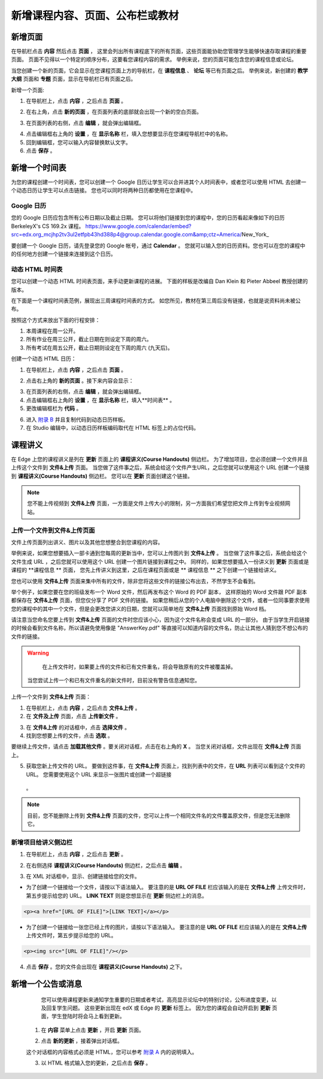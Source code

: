 *********************************
新增课程内容、页面、公布栏或教材
*********************************


新增页面
***********

在导航栏点击 **内容** 然后点击 **页面** ， 这里会列出所有课程底下的所有页面，这些页面能协助您管理学生能够快速存取课程的重要页面。
页面不见得以一个特定的顺序分布，这要看您课程内容的需求。
举例来说，您的页面可能包含您的课程信息或论坛。


.. image:: Images/image155.png

当您创建一个新的页面，它会显示在您课程页面上方的导航栏，在 **课程信息** 、 **论坛** 等已有页面之后。
举例来说，新创建的 **教学大纲** 页面和 **专题** 页面，显示在导航栏已有页面之后。


.. image:: Images/image157.png
    

新增一个页面:

1. 在导航栏上，点击 **内容** ，之后点击 **页面** 。

.. image:: Images/image159.png


2. 在右上角，点击 **新的页面** ，在页面列表的底部就会出现一个新的空白页面。

.. image:: Images/image161.png


3. 在页面列表的右侧，点击 **编辑** ，就会弹出编辑框。

.. image:: Images/image163.png

4. 点击编辑框右上角的 **设置** ，在 **显示名称** 栏，填入您想要显示在您课程导航栏中的名称。


5. 回到编辑框，您可以输入内容替换默认文字。

6. 点击 **保存** 。


新增一个时间表 
************


为您的课程创建一个时间表，您可以创建一个 Google 日历让学生可以合并进其个人时间表中，或者您可以使用 HTML 去创建一个动态日历让学生可以点击链接。
您也可以同时将两种日历都使用在您课程中。


Google 日历
============

您的 Google 日历应包含所有公布日期以及截止日期。
您可以将他们链接到您的课程中，您的日历看起来像如下的日历 BerkeleyX's CS 169.2x 课程。
https://www.google.com/calendar/embed?src=edx.org_mcjhp2tv3ul2etfpb43hd388p4@group.calendar.google.com&amp;ctz=America/New_York_

.. image:: Images/image165.png


要创建一个 Google 日历，请先登录您的 Google 帐号，通过 **Calendar** 。
您就可以输入您的日历资料。您也可以在您的课程中的任何地方创建一个链接来连接到这个日历。


动态 HTML 时间表
===============

您可以创建一个动态 HTML 时间表页面，来手动更新课程的进展。
下面的样板是改编自 Dan Klein 和 Pieter Abbeel 教授创建的版本。


在下面是一个课程时间表范例，展现出三周课程时间表的方式。
如您所见，教材在第三周后没有链接，也就是说资料尚未被公布。


按照这个方式来放出下面的行程安排：

1. 本周课程在周一公开。 
2. 所有作业在周三公开，截止日期在则设定下周的周六。
3. 所有考试在周五公开，截止日期则设定在下周的周六 (九天后)。


.. image:: Images/image285.png


创建一个动态 HTML 日历：

1. 在导航栏上，点击 **内容** ，之后点击 **页面** 。

.. image:: Images/image159.png

2. 点击右上角的 **新的页面** 。接下来内容会显示：

.. image:: Images/image161.png

3. 在页面列表的右侧，点击 **编辑** ，就会弹出编辑框。

4. 点击编辑框右上角的 **设置** ，在 **显示名称** 栏，填入**时间表** 。

5. 更改编辑框栏为 **代码** 。


.. image:: Images/image163.png
  
 
6. 进入 `附录 B <appendices/b.html>`_ 并且复制代码到动态日历样板。
  
 
7. 在 Studio 编辑中，以动态日历样板编码取代在 HTML 标签上的占位代码。

 
课程讲义
*******


在 Edge 上您的课程讲义是列在 **更新** 页面上的 **课程讲义(Course Handouts)** 侧边栏。
为了增加项目，您必须创建一个文件并且上传这个文件到 **文件&上传** 页面。
当您做了这件事之后，系统会给这个文件产生URL，之后您就可以使用这个 URL 创建一个链接到 **课程讲义(Course Handouts)** 侧边栏。
您可以在 **更新** 页面创建这个链接。


.. note::

    您不能上传视频到 **文件&上传** 页面，一方面是文件上传大小的限制，另一方面我们希望您把文件上传到专业视频网站。


上传一个文件到文件&上传页面
=========================


文件上传页面列出讲义、图片以及其他您想整合到您课程的内容。

  
.. image:: Images/image160.png
  
 
举例来说，如果您想要插入一部卡通到您每周的更新当中，您可以上传图片到 **文件&上传** 。
当您做了这件事之后，系统会给这个文件生成 URL ，之后您就可以使用这个 URL 创建一个图片链接到课程之中。
同样的，如果您想要插入一份讲义到 **更新** 页面或是课程的 **课程信息 ** 页面，
您先上传讲义到这里，之后在课程页面或是 ** 课程信息 ** 之下创建一个链接给讲义。

 
您也可以使用 **文件&上传** 页面来集中所有的文件，除非您将这些文件的链接公布出去，不然学生不会看到。
  

举个例子，如果您要在您的班级发布一个 Word 文件，然后再发布这个 Word 的 PDF 副本，
这样原始的 Word 文件跟 PDF 副本都保存在 **文件&上传** 页面，但您仅分享了 PDF 文件的链接。
如果您稍后从您的个人电脑中删除这个文件，或者一位同事要求使用您的课程中的其中一个文件，但是会更改您讲义的日期，您就可以简单地在 **文件&上传** 页面找到原始 Word 档。


请注意当您命名您要上传到 **文件&上传** 页面的文件时您应该小心，因为这个文件名称会变成 URL 的一部分。
由于当学生开启链接的时候会看到文件名称，所以请避免使用像是 "AnswerKey.pdf" 等直接可以知道内容的文件名，防止让其他人猜到您不想公布的文件的链接。


.. warning::

	在上传文件时，如果要上传的文件和已有文件重名，将会导致原有的文件被覆盖掉。
  当您尝试上传一个和已有文件重名的新文件时，目前没有警告信息通知您。
	
        
 
上传一个文件到 **文件&上传** 页面：
  
 
1. 在导航栏上，点击 **内容** ，之后点击 **文件&上传** 。
  
 
2. 在 **文件及上传** 页面，点击 **上传新文件** 。
  
 
.. image:: Images/image162.png
  
 
3. 在 **文件&上传** 的对话框中，点击 **选择文件** 。
  
 
4. 找到您想要上传的文件，点击 **选取** 。
   
要继续上传文件，请点击 **加载其他文件** 。要关闭对话框，点击在右上角的 **X** 。
当您关闭对话框，文件出现在 **文件&上传** 页面上。
  
5. 获取您新上传文件的 URL。
   要做到这件事，在 **文件&上传** 页面上，找到列表中的文件，在 **URL** 列表可以看到这个文件的 URL。
   您需要使用这个 URL 来显示一张图片或创建一个超链接
  。

  
 
.. image:: Images/image164.png
  
 
.. note::

    目前，您不能删除上传到 **文件&上传** 页面的文件，您可以上传一个相同文件名的文件覆盖原文件，但是您无法删除它。
      
  
  
新增项目给讲义侧边栏 
====================
  
 
1. 在导航栏上，点击 **内容** ，之后点击 **更新** 。
  
 
.. image:: Images/image168.png
  
 
2. 在右侧选择 **课程讲义(Course Handouts)** 侧边栏，之后点击 **编辑** 。
  
 
.. image:: Images/image166.png
  
 
3. 在 XML 对话框中，显示、创建链接给您的文件。
  
 

* 为了创建一个链接给一个文件，请按以下语法输入。
  要注意的是 **URL OF FILE** 栏应该输入的是在 **文件&上传** 上传文件时，第五步提示给您的 URL。
  **LINK TEXT** 则是您想显示在 **更新** 侧边栏上的消息。

.. code-block:: html

    <p><a href="[URL OF FILE]">[LINK TEXT]</a></p>


* 为了创建一个链接给一张您已经上传的图片，请按以下语法输入。
  要注意的是 **URL OF FILE** 栏应该输入的是在 **文件&上传** 上传文件时，第五步提示给您的 URL。

.. code-block:: html

    <p><img src="[URL OF FILE]"/></p>
 
  
 
4. 点击 **保存** 。您的文件会出现在 **课程讲义(Course Handouts)** 之下。
  
 
新增一个公告或消息
***************
  
 
	您可以使用课程更新来通知学生重要的日期或者考试，高亮显示论坛中的特别讨论，公布进度变更，以及回复学生问题。
	这些更新出现在 edX 或 Edge 的 **更新** 标签上。
	因为您的课程会自动开启到 **更新** 页面，学生登陆时将会马上看到更新。
    
  
 
    1. 在 **内容** 菜单上点击 **更新** ，开启 **更新** 页面。
  
 
    .. image:: Images/image185.png

  
 
    2. 点击 **新的更新** ，接着弹出对话框。
  
 
    .. image:: Images/image187.png
  
 
    这个对话框的内容格式必须是 HTML，您可以参考 `附录 A <appendices/a.html>`_ 内的说明填入。
  
 
    3. 以 HTML 格式输入您的更新，之后点击 **保存** 。
